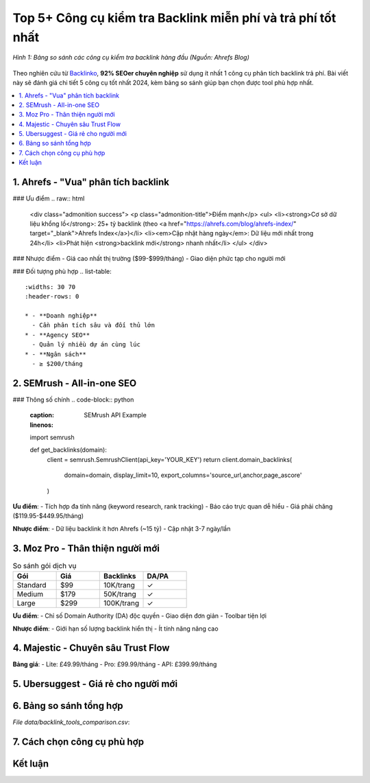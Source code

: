 .. _top-backlink-tools:

Top 5+ Công cụ kiểm tra Backlink miễn phí và trả phí tốt nhất
==============================================================

.. figure:: https://ahrefs.com/blog/wp-content/uploads/2020/12/backlink-checkers.png
   :alt: So sánh các công cụ kiểm tra backlink
   :width: 800
   :align: center
   :target: https://ahrefs.com/blog/best-backlink-checker-tools/

   *Hình 1: Bảng so sánh các công cụ kiểm tra backlink hàng đầu (Nguồn: Ahrefs Blog)*

Theo nghiên cứu từ `Backlinko <https://backlinko.com/seo-tools>`_, **92% SEOer chuyên nghiệp** sử dụng ít nhất 1 công cụ phân tích backlink trả phí. Bài viết này sẽ đánh giá chi tiết 5 công cụ tốt nhất 2024, kèm bảng so sánh giúp bạn chọn được tool phù hợp nhất.

.. contents::
   :depth: 3
   :local:
   :backlinks: none

1. Ahrefs - "Vua" phân tích backlink
------------------------------------

### Ưu điểm
.. raw:: html

   <div class="admonition success">
   <p class="admonition-title">Điểm mạnh</p>
   <ul>
   <li><strong>Cơ sở dữ liệu khổng lồ</strong>: 25+ tỷ backlink (theo <a href="https://ahrefs.com/blog/ahrefs-index/" target="_blank">Ahrefs Index</a>)</li>
   <li><em>Cập nhật hàng ngày</em>: Dữ liệu mới nhất trong 24h</li>
   <li>Phát hiện <strong>backlink mới</strong> nhanh nhất</li>
   </ul>
   </div>

### Nhược điểm
- Giá cao nhất thị trường ($99-$999/tháng)
- Giao diện phức tạp cho người mới

### Đối tượng phù hợp
.. list-table::
   :widths: 30 70
   :header-rows: 0

   * - **Doanh nghiệp**
     - Cần phân tích sâu và đối thủ lớn
   * - **Agency SEO**
     - Quản lý nhiều dự án cùng lúc
   * - **Ngân sách**
     - ≥ $200/tháng

2. SEMrush - All-in-one SEO
---------------------------

### Thông số chính
.. code-block:: python
   :caption: SEMrush API Example
   :linenos:

   import semrush

   def get_backlinks(domain):
       client = semrush.SemrushClient(api_key='YOUR_KEY')
       return client.domain_backlinks(
           domain=domain,
           display_limit=10,
           export_columns='source_url,anchor,page_ascore'
       )

**Ưu điểm**:
- Tích hợp đa tính năng (keyword research, rank tracking)
- Báo cáo trực quan dễ hiểu
- Giá phải chăng ($119.95-$449.95/tháng)

**Nhược điểm**:
- Dữ liệu backlink ít hơn Ahrefs (~15 tỷ)
- Cập nhật 3-7 ngày/lần

3. Moz Pro - Thân thiện người mới
---------------------------------

.. list-table:: So sánh gói dịch vụ
   :widths: 25 25 25 25
   :header-rows: 1

   * - **Gói**
     - **Giá**
     - **Backlinks**
     - **DA/PA**
   * - Standard
     - $99
     - 10K/trang
     - ✓
   * - Medium
     - $179
     - 50K/trang
     - ✓
   * - Large
     - $299
     - 100K/trang
     - ✓

**Ưu điểm**:
- Chỉ số Domain Authority (DA) độc quyền
- Giao diện đơn giản
- Toolbar tiện lợi

**Nhược điểm**:
- Giới hạn số lượng backlink hiển thị
- Ít tính năng nâng cao

4. Majestic - Chuyên sâu Trust Flow
-----------------------------------

.. raw:: html

   <div class="admonition note">
   <p class="admonition-title">Chỉ số độc quyền</p>
   <p>Majestic nổi tiếng với 2 chỉ số: <strong>Trust Flow</strong> (độ tin cậy) và <strong>Citation Flow</strong> (sức mạnh tổng thể). Tỷ lệ TF/CF > 0.5 là tốt.</p>
   </div>

**Bảng giá**:
- Lite: £49.99/tháng
- Pro: £99.99/tháng
- API: £399.99/tháng

5. Ubersuggest - Giá rẻ cho người mới
-------------------------------------

.. tabs::

   .. tab:: Miễn phí
      :sync: free

      - 3 lượt search/ngày
      - Xem 50 backlink đầu
      - Chỉ số DA cơ bản

   .. tab:: Trả phí
      :sync: paid

      - $29/tháng
      - Unlimited searches
      - Xem toàn bộ backlink
      - Theo dõi đối thủ

6. Bảng so sánh tổng hợp
------------------------

.. csv-table:: Top 5 công cụ kiểm tra backlink 2024
   :file: data/backlink_tools_comparison.csv
   :widths: 20,15,15,15,15,20
   :header-rows: 1
   :class: longtable

*File data/backlink_tools_comparison.csv*:

.. code-block:: text
   :caption: backlink_tools_comparison.csv

   Công cụ,Giá thấp nhất,Dữ liệu backlink,Cập nhật,Độ chính xác,Đối tượng
   Ahrefs,$99,25+ tỷ,24h,99%,Chuyên gia
   SEMrush,$119.95,15 tỷ,3-7 ngày,95%,Doanh nghiệp
   Moz Pro,$99,10K/trang,7 ngày,90%,Người mới
   Majestic,£49.99,Trillions,1-2 ngày,92%,SEO nâng cao
   Ubersuggest,$29,5 tỷ,7 ngày,85%,Blogger nhỏ

7. Cách chọn công cụ phù hợp
----------------------------

.. graphviz::
   :caption: Lưu đồ chọn công cụ
   :align: center

   digraph {
       rankdir=LR;
       node [shape=box];
       "Ngân sách?" -> "Dưới $50" -> "Ubersuggest";
       "Ngân sách?" -> "$100-$200" -> "Moz Pro";
       "Ngân sách?" -> "Trên $200" -> "Ahrefs/SEMrush";
       "Nhu cầu?" -> "Cơ bản" -> "Moz";
       "Nhu cầu?" -> "Chuyên sâu" -> "Ahrefs/Majestic";
   }

Kết luận
--------

.. grid:: 1 2 2
   :gutter: 3

   .. grid-item-card::
      :class: sd-shadow-sm
      :text-align: center

      **🏆 Tốt nhất tổng thể**
      - Ahrefs
      - $99-$999
      - Độ chính xác cao

   .. grid-item-card::
      :class: sd-shadow-sm
      :text-align: center

      **💵 Tiết kiệm chi phí**
      - Ubersuggest
      - $29/tháng
      - Đủ dùng cho SME

.. raw:: html

   <div class="sd-card sd-mt-3">
   <div class="sd-card-header">
   <h3>Tài nguyên bổ sung</h3>
   </div>
   <div class="sd-card-body">
   <ul>
   <li><a href="https://www.searchenginejournal.com/seo-tools/backlink-analysis/" target="_blank">Search Engine Journal: Best Backlink Tools</a></li>
   <li><a href="https://neilpatel.com/blog/best-seo-tools/" target="_blank">Neil Patel: SEO Tools Recommendation</a></li>
   </ul>
   </div>
   </div>
